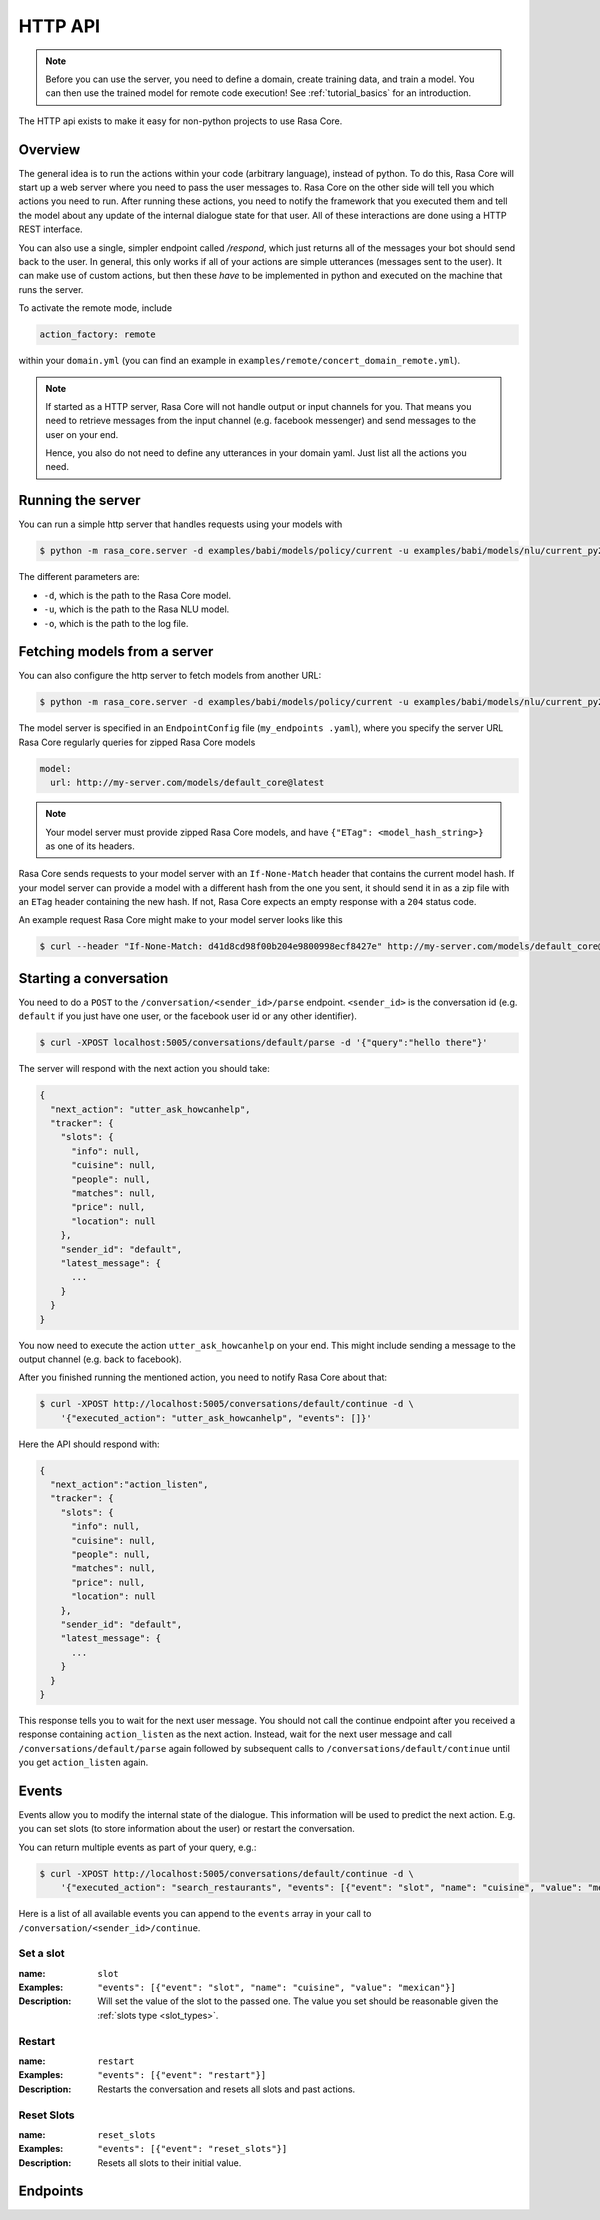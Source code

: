 .. _section_http:

HTTP API
========

.. note::

    Before you can use the server, you need to define a domain, create training
    data, and train a model. You can then use the trained model for remote code
    execution! See :ref:`tutorial_basics` for an introduction.


The HTTP api exists to make it easy for non-python projects to use Rasa Core.

Overview
--------
The general idea is to run the actions within your code (arbitrary language),
instead of python. To do this, Rasa Core will start up a web server where you
need to pass the user messages to. Rasa Core on the other side will tell you
which actions you need to run. After running these actions, you need to notify
the framework that you executed them and tell the model about any update of the
internal dialogue state for that user. All of these interactions are done using
a HTTP REST interface.

You can also use a single, simpler endpoint called `/respond`, which just returns
all of the messages your bot should send back to the user. In general, this only
works if all of your actions are simple utterances (messages sent to the user).
It can make use of custom actions, but then these *have* to be implemented in 
python and executed on the machine that runs the server. 

To activate the remote mode, include

.. code-block:: yaml

    action_factory: remote

within your ``domain.yml`` (you can find an example in
``examples/remote/concert_domain_remote.yml``).

.. note::

    If started as a HTTP server, Rasa Core will not handle output or input
    channels for you. That means you need to retrieve messages from the input
    channel (e.g. facebook messenger) and send messages to the user on your end.

    Hence, you also do not need to define any utterances in your domain yaml.
    Just list all the actions you need.

Running the server
------------------
You can run a simple http server that handles requests using your
models with

.. code-block:: bash

    $ python -m rasa_core.server -d examples/babi/models/policy/current -u examples/babi/models/nlu/current_py2 -o out.log

The different parameters are:

- ``-d``, which is the path to the Rasa Core model.
- ``-u``, which is the path to the Rasa NLU model.
- ``-o``, which is the path to the log file.

Fetching models from a server
-----------------------------
You can also configure the http server to fetch models from another URL:

.. code-block:: bash

    $ python -m rasa_core.server -d examples/babi/models/policy/current -u examples/babi/models/nlu/current_py2 --endpoints my_endpoints.yaml -o out.log

The model server is specified in an ``EndpointConfig`` file (``my_endpoints
.yaml``), where you specify the server URL Rasa Core regularly queries for
zipped Rasa Core models

.. code-block:: yaml

    model:
      url: http://my-server.com/models/default_core@latest

.. note::

    Your model server must provide zipped Rasa Core models, and have
    ``{"ETag": <model_hash_string>}`` as one of its headers.

Rasa Core sends requests to your model server with an ``If-None-Match``
header that contains the current model hash. If your model server can
provide a model with a different hash from the one you sent, it should send it
in as a zip file with an ``ETag`` header containing the new hash. If not, Rasa
Core expects an empty response with a ``204`` status code.

An example request Rasa Core might make to your model server looks like this

.. code-block:: bash

      $ curl --header "If-None-Match: d41d8cd98f00b204e9800998ecf8427e" http://my-server.com/models/default_core@latest

.. _http_start_conversation:

Starting a conversation
-----------------------
You need to do a ``POST`` to the ``/conversation/<sender_id>/parse`` endpoint.
``<sender_id>`` is the conversation id (e.g. ``default`` if you just have one
user, or the facebook user id or any other identifier).

.. code-block:: bash

    $ curl -XPOST localhost:5005/conversations/default/parse -d '{"query":"hello there"}'

The server will respond with the next action you should take:

.. code-block:: javascript

    {
      "next_action": "utter_ask_howcanhelp",
      "tracker": {
        "slots": {
          "info": null,
          "cuisine": null,
          "people": null,
          "matches": null,
          "price": null,
          "location": null
        },
        "sender_id": "default",
        "latest_message": {
          ...
        }
      }
    }

You now need to execute the action ``utter_ask_howcanhelp`` on your end. This
might include sending a message to the output channel (e.g. back to facebook).

After you finished running the mentioned action, you need to notify Rasa Core
about that:

.. code-block:: bash

    $ curl -XPOST http://localhost:5005/conversations/default/continue -d \
        '{"executed_action": "utter_ask_howcanhelp", "events": []}'

Here the API should respond with:

.. code-block:: javascript

    {
      "next_action":"action_listen",
      "tracker": {
        "slots": {
          "info": null,
          "cuisine": null,
          "people": null,
          "matches": null,
          "price": null,
          "location": null
        },
        "sender_id": "default",
        "latest_message": {
          ...
        }
      }
    }

This response tells you to wait for the next user message. You should not call
the continue endpoint after you received a response containing ``action_listen``
as the next action. Instead, wait for the next user message and call
``/conversations/default/parse`` again followed by subsequent
calls to ``/conversations/default/continue`` until you get ``action_listen``
again.

Events
------
Events allow you to modify the internal state of the dialogue. This information
will be used to predict the next action. E.g. you can set slots (to store
information about the user) or restart the conversation.

You can return multiple events as part of your query, e.g.:

.. code-block:: bash

    $ curl -XPOST http://localhost:5005/conversations/default/continue -d \
        '{"executed_action": "search_restaurants", "events": [{"event": "slot", "name": "cuisine", "value": "mexican"}, {"event": "slot", "name": "people", "value": 5}]}'

Here is a list of all available events you can append to the ``events`` array in
your call to ``/conversation/<sender_id>/continue``.

Set a slot
::::::::::

:name: ``slot``
:Examples: ``"events": [{"event": "slot", "name": "cuisine", "value": "mexican"}]``
:Description:
    Will set the value of the slot to the passed one. The value you set should
    be reasonable given the :ref:`slots type <slot_types>`.

Restart
:::::::

:name: ``restart``
:Examples: ``"events": [{"event": "restart"}]``
:Description:
    Restarts the conversation and resets all slots and past actions.

Reset Slots
:::::::::::

:name: ``reset_slots``
:Examples: ``"events": [{"event": "reset_slots"}]``
:Description:
    Resets all slots to their initial value.


Endpoints
---------

.. http:post:: /conversations/(str:sender_id)/parse
   :synopsis: Returns posts by the specified tag for the user

   Notify the dialogue engine that the user posted a new message. You must
   ``POST`` data in this format ``'{"query":"<your text to parse>"}'``,
   you can do this with

   **Example request**:

   .. sourcecode:: bash

      curl -XPOST localhost:5005/conversations/default/parse -d \
        '{"query":"hello there"}' | python -mjson.tool

   **Example response**:

   .. sourcecode:: http

      HTTP/1.1 200 OK
      Vary: Accept
      Content-Type: text/javascript

      {
          "next_action": "utter_ask_howcanhelp",
          "tracker": {
              "latest_message": {
                  ...
              },
              "sender_id": "default",
              "slots": {
                  "cuisine": null,
                  "info": null,
                  "location": null,
                  "matches": null,
                  "people": null,
                  "price": null
              }
          }
      }

   :statuscode 200: no error


.. http:post:: /conversations/(str:sender_id)/continue

   Continue the prediction loop for the conversation with id `user_id`. Should
   be called until the endpoint returns ``action_listen`` as the next action.
   Between the calls to this endpoint, your code should execute the mentioned
   next action. If you receive ``action_listen`` as the next action, you should
   wait for the next user input.

   **Example request**:

   .. sourcecode:: bash

      curl -XPOST http://localhost:5005/conversations/default/continue -d \
        '{"executed_action": "utter_ask_howcanhelp", "events": []}' | python -mjson.tool

   **Example response**:

   .. sourcecode:: http

      HTTP/1.1 200 OK
      Vary: Accept
      Content-Type: text/javascript

      {
          "next_action": "utter_ask_cuisine",
          "tracker": {
              "latest_message": {
                  ...
              },
              "sender_id": "default",
              "slots": {
                  "cuisine": null,
                  "info": null,
                  "location": null,
                  "matches": null,
                  "people": null,
                  "price": null
              }
          }
      }

   :statuscode 200: no error

.. http:post:: /conversations/(str:sender_id)/respond

   Notify the dialogue engine that the user posted a new message, and get
   a list of response messages the bot should send back.
   You must ``POST`` data in this format ``'{"query":"<your text to parse>"}'``,
   you can do this with

   **Example request**:

   .. sourcecode:: bash

      curl -XPOST localhost:5005/conversations/default/respond -d \
        '{"query":"hello there"}' | python -mjson.tool

   **Example response**:

   .. sourcecode:: http

      HTTP/1.1 200 OK
      Vary: Accept
      Content-Type: text/javascript

      [
        {
          "text": "Hi! welcome to the pizzabot",
          "data": {"title": "order pizza", "payload": "/start_order"},
        }
      ]

   :statuscode 200: no error


.. http:get:: /conversations/(str:sender_id)/tracker

   Retrieves the current tracker state for the conversation with ``sender_id``.
   This includes the set slots as well as the latest message and all previous
   events.

   **Example request**:

   .. sourcecode:: bash

      curl http://localhost:5005/conversations/default/tracker | python -mjson.tool

   **Example response**:

   .. sourcecode:: http

      HTTP/1.1 200 OK
      Vary: Accept
      Content-Type: text/javascript

      {
          "events": [
              {
                  "event": "action",
                  "name": "action_listen"
              },
              {
                  "event": "user",
                  "parse_data": {
                      "entities": [],
                      "intent": {
                          "confidence": 0.7561643619088745,
                          "name": "affirm"
                      },
                      "intent_ranking": [
                          ...
                      ],
                      "text": "hello there"
                  },
                  "text": "hello there"
              }
          ],
          "latest_message": {
              "entities": [],
              "intent": {
                  "confidence": 0.7561643619088745,
                  "name": "affirm"
              },
              "intent_ranking": [
                  ...
              ],
              "text": "hello there"
          },
          "paused": false,
          "sender_id": "default",
          "slots": {
              "cuisine": null,
              "info": null,
              "location": null,
              "matches": null,
              "people": null,
              "price": null
          }
      }

   :statuscode 200: no error

.. http:put:: /conversations/(str:sender_id)/tracker

   Replace the tracker state using events. Any existing tracker for
   ``sender_id`` will be discarded. A new tracker will be created and the
   passed events will be applied to create a new state.

   The format of the passed events is the same as for the ``/continue``
   endpoint.

   **Example request**:

   .. sourcecode:: bash

      curl -XPUT http://localhost:5005/conversations/default/tracker -d \
        '[{"event": "slot", "name": "cuisine", "value": "mexican"},{"event": "action", "name": "action_listen"}]' | python -mjson.tool

   **Example response**:

   .. sourcecode:: http

      HTTP/1.1 200 OK
      Vary: Accept
      Content-Type: text/javascript

      {
          "events": [
              {
                  "event": "slot",
                  "name": "cuisine",
                  "value": "mexican"
              },
              {
                  "event": "action",
                  "name": "action_listen"
              }
          ],
          "latest_message": {
              "entities": [],
              "intent": {},
              "text": null
          },
          "paused": false,
          "sender_id": "default",
          "slots": {
              "cuisine": "mexican",
              "info": null,
              "location": null,
              "matches": null,
              "people": null,
              "price": null
          }
      }

   :statuscode 200: no error

.. http:post:: /conversations/(str:sender_id)/tracker/events

   Append the tracker state of the conversation with events. Any existing
   events will be kept and the new events will be appended, updating the
   existing state.

   The format of the passed events is the same as for the ``/continue``
   endpoint.

   **Example request**:

   .. sourcecode:: bash

      curl -XPOST http://localhost:5005/conversations/default/tracker/events -d \
        '[{"event": "slot", "name": "cuisine", "value": "mexican"},{"event": "action", "name": "action_listen"}]' | python -mjson.tool

   **Example response**:

   .. sourcecode:: http

      HTTP/1.1 200 OK
      Vary: Accept
      Content-Type: text/javascript

      {
          "events": null,
          "latest_message": {
              "entities": [],
              "intent": {
                  "confidence": 0.7561643619088745,
                  "name": "affirm"
              },
              "intent_ranking": [
                  ...
              ],
              "text": "hello there"
          },
          "paused": false,
          "sender_id": "default",
          "slots": {
              "cuisine": "mexican",
              "info": null,
              "location": null,
              "matches": null,
              "people": null,
              "price": null
          }
      }

   :statuscode 200: no error


.. http:get:: /conversations

   List the sender ids of all the running conversations.

   **Example request**:

   .. sourcecode:: bash

      curl http://localhost:5005/conversations | python -mjson.tool

   **Example response**:

   .. sourcecode:: http

      HTTP/1.1 200 OK
      Vary: Accept
      Content-Type: text/javascript

      ["default"]

   :statuscode 200: no error

.. http:get:: /version

   Version of Rasa Core that is currently running.

   **Example request**:

   .. sourcecode:: bash

      curl http://localhost:5005/version | python -mjson.tool

   **Example response**:

   .. sourcecode:: http

      HTTP/1.1 200 OK
      Vary: Accept
      Content-Type: text/javascript

      {
          "version" : "0.7.0"
      }

   :statuscode 200: no error

